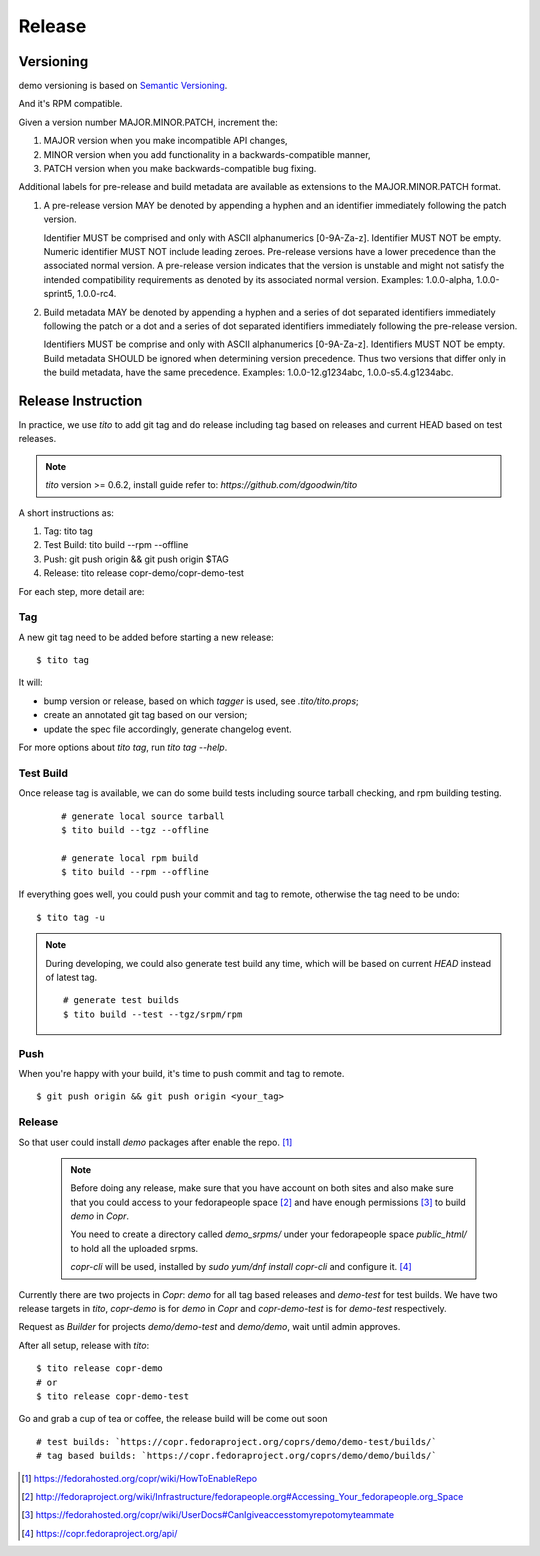 .. _release:


Release
=======

Versioning
----------

demo versioning is based on `Semantic Versioning <http://semver.org/spec/v2.0.0.html>`_.

And it's RPM compatible.

Given a version number MAJOR.MINOR.PATCH, increment the:

#. MAJOR version when you make incompatible API changes,
#. MINOR version when you add functionality in a backwards-compatible manner,
#. PATCH version when you make backwards-compatible bug fixing.

Additional labels for pre-release and build metadata are available as extensions to the MAJOR.MINOR.PATCH format.

#. A pre-release version MAY be denoted by appending a hyphen and an identifier immediately following the patch version.

   Identifier MUST be comprised and only with ASCII alphanumerics [0-9A-Za-z].
   Identifier MUST NOT be empty.
   Numeric identifier MUST NOT include leading zeroes.
   Pre-release versions have a lower precedence than the associated normal version.
   A pre-release version indicates that the version is unstable and might not satisfy the intended compatibility requirements as denoted by its associated normal version.
   Examples: 1.0.0-alpha, 1.0.0-sprint5, 1.0.0-rc4.

#. Build metadata MAY be denoted by appending a hyphen and a series of dot separated identifiers immediately following the patch or a dot and a series of dot separated identifiers immediately following the pre-release version.

   Identifiers MUST be comprise and only with ASCII alphanumerics [0-9A-Za-z].
   Identifiers MUST NOT be empty.
   Build metadata SHOULD be ignored when determining version precedence.
   Thus two versions that differ only in the build metadata, have the same precedence.
   Examples: 1.0.0-12.g1234abc, 1.0.0-s5.4.g1234abc.


Release Instruction
-------------------

In practice, we use `tito` to add git tag and do release including tag based on releases and current HEAD based on test releases.

.. NOTE:: `tito` version >= 0.6.2, install guide refer to: `https://github.com/dgoodwin/tito`

A short instructions as:

#. Tag: tito tag
#. Test Build: tito build --rpm --offline
#. Push: git push origin && git push origin $TAG
#. Release: tito release copr-demo/copr-demo-test

For each step, more detail are:

Tag
```

A new git tag need to be added before starting a new release::

    $ tito tag

It will:

- bump version or release, based on which `tagger` is used, see `.tito/tito.props`;
- create an annotated git tag based on our version;
- update the spec file accordingly, generate changelog event.

For more options about `tito tag`, run `tito tag --help`.

Test Build
``````````

Once release tag is available, we can do some build tests including source tarball checking, and rpm building testing.

   ::

    # generate local source tarball
    $ tito build --tgz --offline

    # generate local rpm build
    $ tito build --rpm --offline

If everything goes well, you could push your commit and tag to remote, otherwise the tag need to be undo::

    $ tito tag -u

.. NOTE:: During developing, we could also generate test build any time, which will be based on current `HEAD` instead of latest tag.

  ::

    # generate test builds
    $ tito build --test --tgz/srpm/rpm

Push
````

When you're happy with your build, it's time to push commit and tag to remote.

::

    $ git push origin && git push origin <your_tag>

Release
```````

So that user could install `demo` packages after enable the repo. [#]_

 .. NOTE:: Before doing any release, make sure that you have account on both sites and also make sure that you could
  access to your fedorapeople space [#]_ and have enough permissions [#]_ to build `demo` in `Copr`.

  You need to create a directory called `demo_srpms/` under your fedorapeople space `public_html/` to hold all the uploaded
  srpms.

  `copr-cli` will be used, installed by `sudo yum/dnf install copr-cli` and configure it. [#]_

Currently there are two projects in `Copr`: `demo` for all tag based releases and `demo-test` for test builds. We have two
release targets in `tito`, `copr-demo` is for `demo` in `Copr` and `copr-demo-test` is for `demo-test` respectively.

Request as `Builder` for projects `demo/demo-test` and `demo/demo`, wait until admin approves.

After all setup, release with `tito`::

    $ tito release copr-demo
    # or
    $ tito release copr-demo-test

Go and grab a cup of tea or coffee, the release build will be come out soon ::

    # test builds: `https://copr.fedoraproject.org/coprs/demo/demo-test/builds/`
    # tag based builds: `https://copr.fedoraproject.org/coprs/demo/demo/builds/`


.. [#] https://fedorahosted.org/copr/wiki/HowToEnableRepo
.. [#] http://fedoraproject.org/wiki/Infrastructure/fedorapeople.org#Accessing_Your_fedorapeople.org_Space
.. [#] https://fedorahosted.org/copr/wiki/UserDocs#CanIgiveaccesstomyrepotomyteammate
.. [#] https://copr.fedoraproject.org/api/
